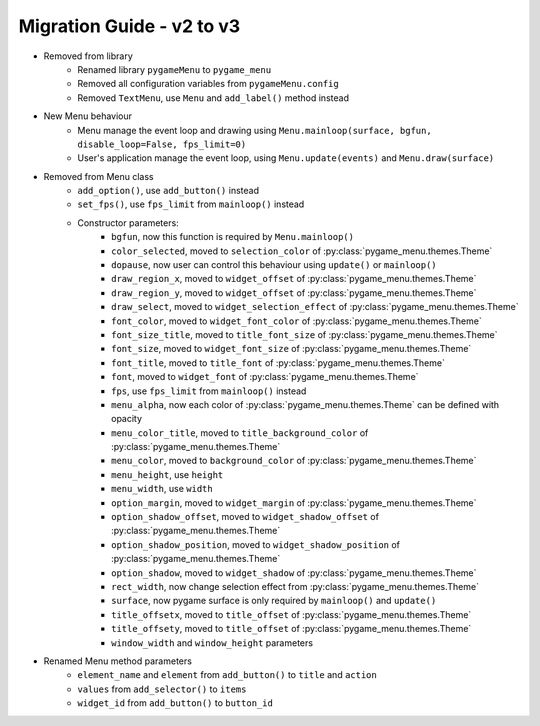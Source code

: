 ==========================
Migration Guide - v2 to v3
==========================

- Removed from library
    - Renamed library ``pygameMenu`` to ``pygame_menu``
    - Removed all configuration variables from ``pygameMenu.config``
    - Removed ``TextMenu``, use ``Menu`` and ``add_label()`` method instead
- New Menu behaviour
    - Menu manage the event loop and drawing using ``Menu.mainloop(surface, bgfun, disable_loop=False, fps_limit=0)``
    - User's application manage the event loop, using ``Menu.update(events)`` and ``Menu.draw(surface)``
- Removed from Menu class
    - ``add_option()``, use ``add_button()`` instead
    - ``set_fps()``, use ``fps_limit`` from ``mainloop()`` instead
    - Constructor parameters:
        - ``bgfun``, now this function is required by ``Menu.mainloop()``
        - ``color_selected``, moved to ``selection_color`` of :py:class:`pygame_menu.themes.Theme`
        - ``dopause``, now user can control this behaviour using ``update()`` or ``mainloop()``
        - ``draw_region_x``, moved to ``widget_offset`` of :py:class:`pygame_menu.themes.Theme`
        - ``draw_region_y``, moved to ``widget_offset`` of :py:class:`pygame_menu.themes.Theme`
        - ``draw_select``, moved to ``widget_selection_effect`` of :py:class:`pygame_menu.themes.Theme`
        - ``font_color``, moved to ``widget_font_color`` of :py:class:`pygame_menu.themes.Theme`
        - ``font_size_title``, moved to ``title_font_size`` of :py:class:`pygame_menu.themes.Theme`
        - ``font_size``, moved to ``widget_font_size`` of :py:class:`pygame_menu.themes.Theme`
        - ``font_title``, moved to ``title_font`` of :py:class:`pygame_menu.themes.Theme`
        - ``font``, moved to ``widget_font`` of :py:class:`pygame_menu.themes.Theme`
        - ``fps``, use ``fps_limit`` from ``mainloop()`` instead
        - ``menu_alpha``, now each color of :py:class:`pygame_menu.themes.Theme` can be defined with opacity
        - ``menu_color_title``, moved to ``title_background_color`` of :py:class:`pygame_menu.themes.Theme`
        - ``menu_color``, moved to ``background_color`` of :py:class:`pygame_menu.themes.Theme`
        - ``menu_height``, use ``height``
        - ``menu_width``, use ``width``
        - ``option_margin``, moved to ``widget_margin`` of :py:class:`pygame_menu.themes.Theme`
        - ``option_shadow_offset``, moved to ``widget_shadow_offset`` of :py:class:`pygame_menu.themes.Theme`
        - ``option_shadow_position``, moved to ``widget_shadow_position`` of :py:class:`pygame_menu.themes.Theme`
        - ``option_shadow``, moved to ``widget_shadow`` of :py:class:`pygame_menu.themes.Theme`
        - ``rect_width``, now change selection effect from :py:class:`pygame_menu.themes.Theme`
        - ``surface``, now pygame surface is only required by ``mainloop()`` and ``update()``
        - ``title_offsetx``, moved to ``title_offset`` of :py:class:`pygame_menu.themes.Theme`
        - ``title_offsety``, moved to ``title_offset`` of :py:class:`pygame_menu.themes.Theme`
        - ``window_width`` and ``window_height`` parameters
- Renamed Menu method parameters
    - ``element_name`` and ``element`` from ``add_button()`` to ``title`` and ``action``
    - ``values`` from ``add_selector()`` to ``items``
    - ``widget_id`` from ``add_button()`` to ``button_id``
